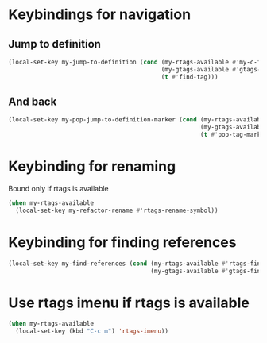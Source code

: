 * Keybindings for navigation
** Jump to definition
   #+begin_src emacs-lisp
     (local-set-key my-jump-to-definition (cond (my-rtags-available #'my-c-find-definition-rtags)
                                                (my-gtags-available #'gtags-find-tag)
                                                (t #'find-tag)))
   #+end_src

** And back
  #+begin_src emacs-lisp
    (local-set-key my-pop-jump-to-definition-marker (cond (my-rtags-available #'rtags-location-stack-back)
                                                          (my-gtags-available #'gtags-pop-stack)
                                                          (t #'pop-tag-mark)))
  #+end_src


* Keybinding for renaming
  Bound only if rtags is available
  #+begin_src emacs-lisp
    (when my-rtags-available
      (local-set-key my-refactor-rename #'rtags-rename-symbol))
  #+end_src


* Keybinding for finding references
  #+begin_src emacs-lisp
    (local-set-key my-find-references (cond (my-rtags-available #'rtags-find-references)
                                            (my-gtags-available #'gtags-find-rtag)))
  #+end_src


* Use rtags imenu if rtags is available
  #+begin_src emacs-lisp
    (when my-rtags-available
      (local-set-key (kbd "C-c m") 'rtags-imenu))
  #+end_src
